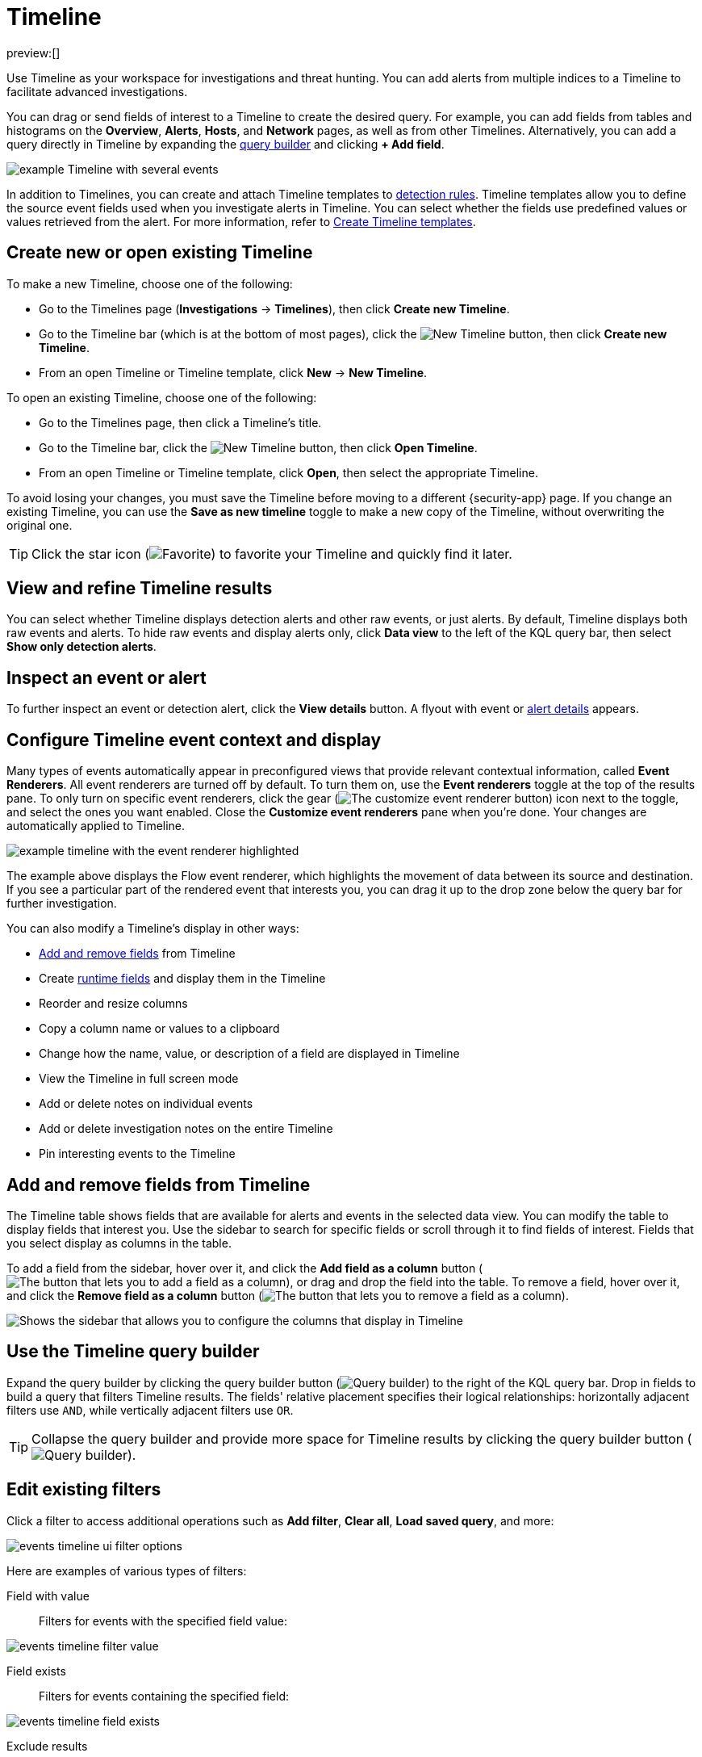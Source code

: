 [[security-timelines-ui]]
= Timeline

:description: Investigate events and complex threats in your network.
:keywords: serverless, security, how-to, analyze, manage

preview:[]

Use Timeline as your workspace for investigations and threat hunting.
You can add alerts from multiple indices to a Timeline to facilitate advanced investigations.

You can drag or send fields of interest to a Timeline to create the desired query. For example, you can add fields from tables and histograms
on the **Overview**, **Alerts**, **Hosts**, and **Network** pages, as well as from
other Timelines. Alternatively, you can add a query directly in Timeline
by expanding the <<narrow-expand,query builder>> and clicking **+ Add field**.

[role="screenshot"]
image::images/timelines-ui/-events-timeline-ui-updated.png[example Timeline with several events]

In addition to Timelines, you can create and attach Timeline templates to
<<security-detection-engine-overview,detection rules>>. Timeline templates allow you to
define the source event fields used when you investigate alerts in
Timeline. You can select whether the fields use predefined values or values
retrieved from the alert. For more information, refer to <<security-timeline-templates-ui,Create Timeline templates>>.

[discrete]
[[open-create-timeline]]
== Create new or open existing Timeline

To make a new Timeline, choose one of the following:

* Go to the Timelines page (**Investigations** → **Timelines**), then click **Create new Timeline**.
* Go to the Timeline bar (which is at the bottom of most pages), click the image:images/icons/plusInCircle.svg[New Timeline] button, then click **Create new Timeline**.
* From an open Timeline or Timeline template, click **New** → **New Timeline**.

To open an existing Timeline, choose one of the following:

* Go to the Timelines page, then click a Timeline's title.
* Go to the Timeline bar, click the image:images/icons/plusInCircle.svg[New Timeline] button, then click **Open Timeline**.
* From an open Timeline or Timeline template, click **Open**, then select the appropriate Timeline.

To avoid losing your changes, you must save the Timeline before moving to a different {security-app} page. If you change an existing Timeline, you can use the **Save as new timeline** toggle to make a new copy of the Timeline, without overwriting the original one.

[TIP]
====
Click the star icon (image:images/icons/starEmpty.svg[Favorite]) to favorite your Timeline and quickly find it later.
====

[discrete]
[[refine-timeline-results]]
== View and refine Timeline results

You can select whether Timeline displays detection alerts and other raw events, or just alerts. By default, Timeline displays both raw events and alerts. To hide raw events and display alerts only, click **Data view** to the left of the KQL query bar, then select **Show only detection alerts**.

[discrete]
[[timeline-inspect-events-alerts]]
== Inspect an event or alert

To further inspect an event or detection alert, click the **View details** button. A flyout with event or <<security-view-alert-details,alert details>> appears.

[discrete]
[[conf-timeline-display]]
== Configure Timeline event context and display

Many types of events automatically appear in preconfigured views that provide relevant
contextual information, called **Event Renderers**. All event renderers are turned off by default. To turn them on, use the **Event renderers** toggle at the top of the results pane. To only turn on specific event renderers, click the gear (image:images/icons/gear.svg[The customize event renderer button]) icon next to the toggle, and select the ones you want enabled. Close the **Customize event renderers** pane when you're done. Your changes are automatically applied to Timeline.

[role="screenshot"]
image::images/timelines-ui/-events-timeline-ui-renderer.png[example timeline with the event renderer highlighted]

The example above displays the Flow event renderer, which highlights the movement of
data between its source and destination. If you see a particular part of the rendered event that
interests you, you can drag it up to the drop zone below the query bar for further investigation.

You can also modify a Timeline's display in other ways:

* <<add-remove-timeline-fields,Add and remove fields>> from Timeline
* Create <<security-runtime-fields,runtime fields>> and display them in the Timeline
* Reorder and resize columns
* Copy a column name or values to a clipboard
* Change how the name, value, or description of a field are displayed in Timeline
* View the Timeline in full screen mode
* Add or delete notes on individual events
* Add or delete investigation notes on the entire Timeline
* Pin interesting events to the Timeline

[discrete]
[[add-remove-timeline-fields]]
== Add and remove fields from Timeline

The Timeline table shows fields that are available for alerts and events in the selected data view. You can modify the table to display fields that interest you. Use the sidebar to search for specific fields or scroll through it to find fields of interest. Fields that you select display as columns in the table.

To add a field from the sidebar, hover over it, and click the **Add field as a column** button (image:images/icons/plusInCircle.svg[The button that lets you to add a field as a column]), or drag and drop the field into the table. To remove a field, hover over it, and click the **Remove field as a column** button (image:images/icons/cross.svg[The button that lets you to remove a field as a column]).

[role="screenshot"]
image::images/timelines-ui/-events-timeline-sidebar.png[Shows the sidebar that allows you to configure the columns that display in Timeline]

[discrete]
[[narrow-expand]]
== Use the Timeline query builder

Expand the query builder by clicking the query builder button (image:images/icons/timeline.svg[Query builder]) to the right of the KQL query bar. Drop in fields to build a query that filters Timeline results. The fields' relative placement specifies their logical relationships: horizontally adjacent filters use `AND`, while vertically adjacent filters use `OR`.

[TIP]
====
Collapse the query builder and provide more space for Timeline results by clicking the query builder button (image:images/icons/timeline.svg[Query builder]).
====

[discrete]
[[pivot]]
== Edit existing filters

Click a filter to access additional operations such as **Add filter**, **Clear all**, **Load saved query**, and more:

[role="screenshot"]
image::images/timelines-ui/-events-timeline-ui-filter-options.png[]

Here are examples of various types of filters:

Field with value::
Filters for events with the specified field value:

[role="screenshot"]
image::images/timelines-ui/-events-timeline-filter-value.png[]

Field exists::
Filters for events containing the specified field:

[role="screenshot"]
image::images/timelines-ui/-events-timeline-field-exists.png[]

Exclude results::
Filters for events that do not contain the specified field value
(`field with value` filter) or the specified field (`field exists` filter):

[role="screenshot"]
image::images/timelines-ui/-events-timeline-filter-exclude.png[]

Temporarily disable::
The filter is not used in the query until it is enabled again:

[role="screenshot"]
image::images/timelines-ui/-events-timeline-disable-filter.png[]

Filter for field present::
Converts a `field with value` filter to a `field exists` filter.

[NOTE]
====
When you convert a <<security-timeline-templates-ui,Timeline template>> to a
Timeline, some fields may be disabled. For more information, refer to
<<template-legend-ui,Timeline template legend>>.
====

[discrete]
[[timeline-to-cases-ui]]
== Attach Timeline to a case

To attach a Timeline to a new or existing case, open it, click **Attach to case** in the upper right corner,
then select either **Attach to new case** or **Attach to existing case**.

To learn more about cases, refer to <<security-cases-overview,Cases>>.

[discrete]
[[manage-timelines-ui]]
== Manage existing Timelines

You can view, duplicate, export, delete, and create templates from existing Timelines:

. Go to **Investigations** → **Timelines**.
. Click the **All actions** menu in the desired row, then select an action:

* **Create template from timeline** (refer to <<security-timeline-templates-ui,Create Timeline templates>>)
* **Duplicate timeline**
* **Export selected** (refer to <<import-export-timelines,Export and import Timelines>>)
* **Delete selected**
* **Create query rule from timeline** (only available if the Timeline contains a KQL query)
* **Create EQL rule from timeline** (only available if the Timeline contains an EQL query)

[TIP]
====
To perform an action on multiple Timelines, first select the Timelines,
then select an action from the **Bulk actions** menu.
====

[discrete]
[[import-export-timelines]]
== Export and import Timelines

You can export and import Timelines, which enables you to share Timelines from one  {elastic-sec} instance to another. Exported Timelines are saved as `.ndjson` files.

To export Timelines:

* Go to **Investigations** → **Timelines**.
* Either click the **All actions** menu in the relevant row and select **Export selected**, or select multiple Timelines and then click **Bulk actions** → **Export selected**.

To import Timelines:

* Click **Import**, then select or drag and drop the relevant `.ndjson` file.
+
[NOTE]
====
Multiple Timeline objects are delimited with newlines.
====

[discrete]
[[filter-with-eql]]
== Filter Timeline results with EQL

Use the **Correlation** tab to investigate Timeline results with {ref}/eql.html[EQL queries].

When forming EQL queries, you can write a basic query to return a list of events and alerts. Or, you can create sequences of EQL queries to view matched, ordered events across multiple event categories. Sequence queries are useful for identifying and predicting related events. They can also provide a more complete picture of potential adversary behavior in your environment, which you can use to create or update rules and detection alerts.

The following image shows what matched ordered events look like in the Timeline table. Events that belong to the same sequence are matched together in groups and shaded red or blue. Matched events are also ordered from oldest to newest in each sequence.

[role="screenshot"]
image::images/timelines-ui/-events-correlation-tab-eql-query.png[a Timeline's correlation tab]

From the **Correlation** tab, you can also do the following:

* Specify the date and time range that you want to investigate.
* Reorder the columns and choose which fields to display.
* Choose a data view and whether to show detection alerts only.

[discrete]
[[esql-in-timeline]]
== Use {esql} to investigate events

The {ref}/esql.html[Elasticsearch Query Language {(esql})] provides a powerful way to filter, transform, and analyze event data stored in {es}. {esql} queries use "pipes" to manipulate and transform data in a step-by-step fashion. This approach allows you to compose a series of operations, where the output of one operation becomes the input for the next, enabling complex data transformations and analysis.

You can use {esql} in Timeline by opening the **{esql}** tab. From there, you can:

* Write an {esql} query to explore your events. For example, start with the following query, then iterate on it to tailor your results:
+
[source,esql]
----
FROM .alerts-security.alerts-default,apm-*-transaction*,auditbeat-*,endgame-*,filebeat-*,logs-*,packetbeat-*,traces-apm*,winlogbeat-*,-*elastic-cloud-logs-*
| LIMIT 10
| KEEP @timestamp, message, event.category, event.action, host.name, source.ip, destination.ip, user.name
----
+
This query does the following:
+
** It starts by querying documents within the Security alert index (`.alerts-security.alerts-default`) and indices specified in the <<update-sec-indices,Security data view>>.
** Then, the query limits the output to the top 10 results.
** Finally, it keeps the default Timeline fields (`@timestamp`, `message`, `event.category`, `event.action`, `host.name`, `source.ip`, `destination.ip`, and `user.name`) in the output.
+
[TIP]
====
When querying indices that tend to be large (for example, `logs-*`), performance can be impacted by the number of fields returned in the output. To optimize performance, we recommend using the {ref}/esql-commands.html#esql-keep[`KEEP`] command to specify fields that you want returned. For example, add the clause `KEEP @timestamp, user.name` to the end of your query to specify that you only want the `@timestamp` and `user.name` fields returned.
====
+
[NOTE]
====
* An error message displays when the query bar is empty.
* When specifying data sources for an {esql} query, autocomplete doesn't suggest hidden indices, such as `.alerts-*`. You must manually enter the index name or pattern.
====
* Click the help icon (image:images/icons/iInCircle.svg[Click the ES|QL help icon]) on the far right side of the query editor to open the in-product reference documentation for all {esql} commands and functions.
* Visualize query results using https://www.elastic.co/docs/current/serverless/elasticsearch/explore-your-data-discover-your-data[Discover] functionality.

[role="screenshot"]
image::images/timelines-ui/-events-esql-tab.png[Example of the ES|QL tab in Timeline]

[discrete]
[[esql-in-timeline-resources]]
== Additional {esql} resources

To get started using {esql}, read the tutorial for {ref}/esql-kibana.html[using {esql} in {kib}]. Much of the functionality available in {kib} is also available in Timeline.

To find examples of using {esql} for threat hunting, check out https://www.elastic.co/blog/introduction-to-esql-new-query-language-flexible-iterative-analytics[our blog].
